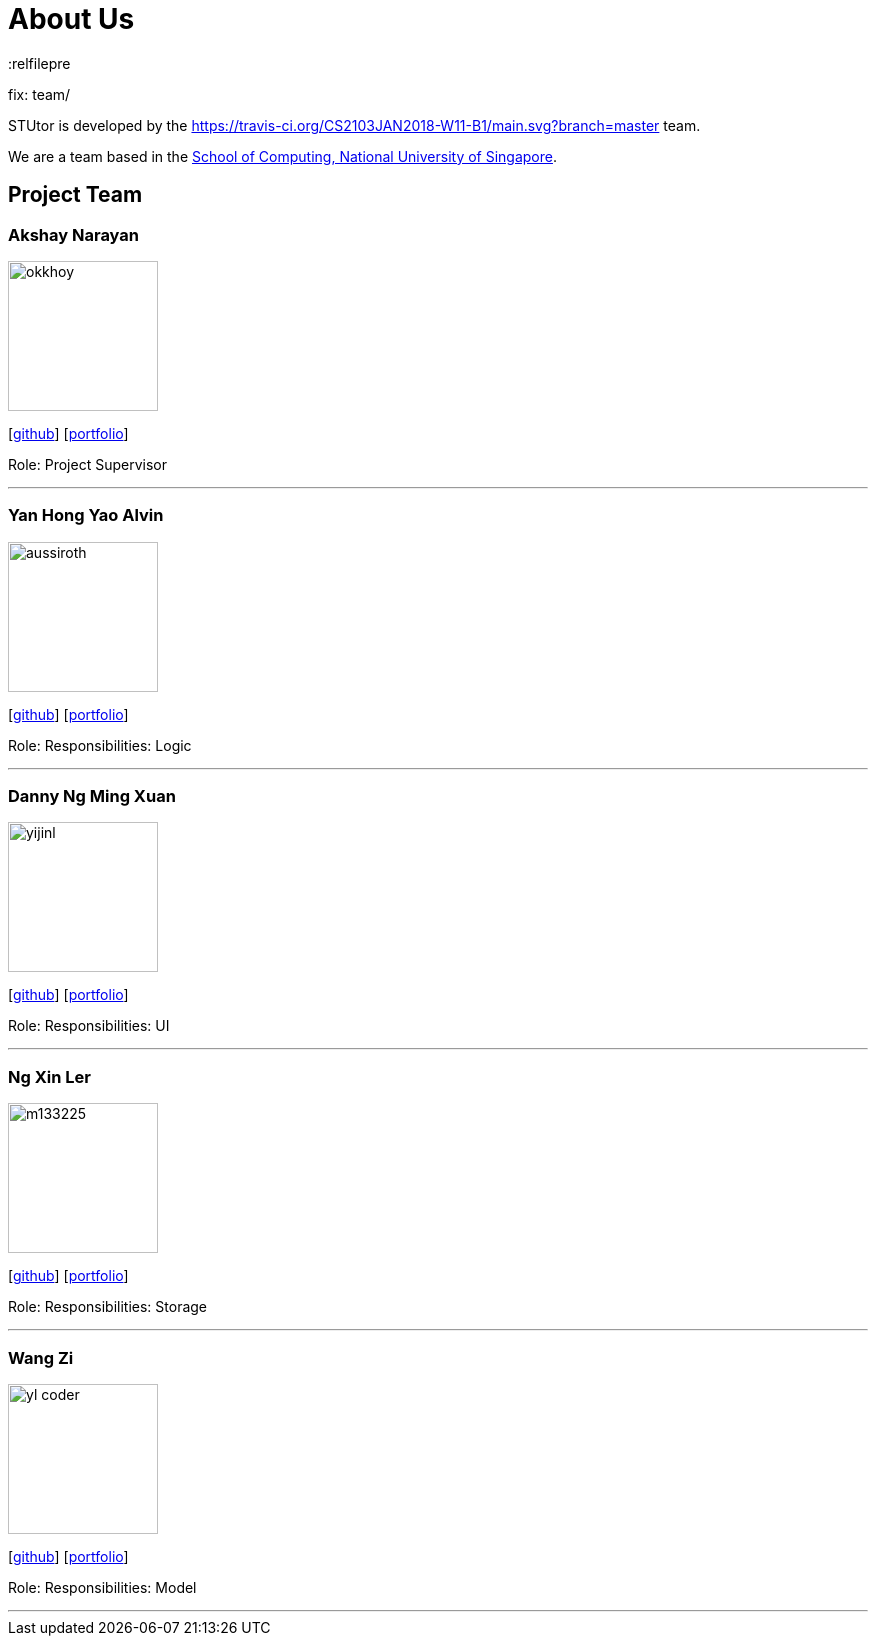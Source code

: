 = About Us
:relfilepre



fix: team/

:imagesDir: images
:stylesDir: stylesheets

STUtor is developed by the https://travis-ci.org/CS2103JAN2018-W11-B1/main.svg?branch=master team. +
	
We are a team based in the http://www.comp.nus.edu.sg[School of Computing, National University of Singapore].

== Project Team

=== Akshay Narayan
image::okkhoy.jpg[width="150", align="left"]
{empty}[https://github.com/okkhoy[github]] [<<johndoe#, portfolio>>]

Role: Project Supervisor

'''

=== Yan Hong Yao Alvin
image::aussiroth.jpg[width="150", align="left"]
{empty}[http://github.com/aussiroth[github]] [<<johndoe#, portfolio>>]

Role: 
Responsibilities: Logic

'''

=== Danny Ng Ming Xuan
image::yijinl.jpg[width="150", align="left"]
{empty}[http://github.com/yijinl[github]] [<<johndoe#, portfolio>>]

Role: 
Responsibilities: UI

'''

=== Ng Xin Ler
image::m133225.jpg[width="150", align="left"]
{empty}[http://github.com/m133225[github]] [<<johndoe#, portfolio>>]

Role: 
Responsibilities: Storage

'''

=== Wang Zi
image::yl_coder.jpg[width="150", align="left"]
{empty}[http://github.com/yl-coder[github]] [<<johndoe#, portfolio>>]

Role: 
Responsibilities: Model

'''
